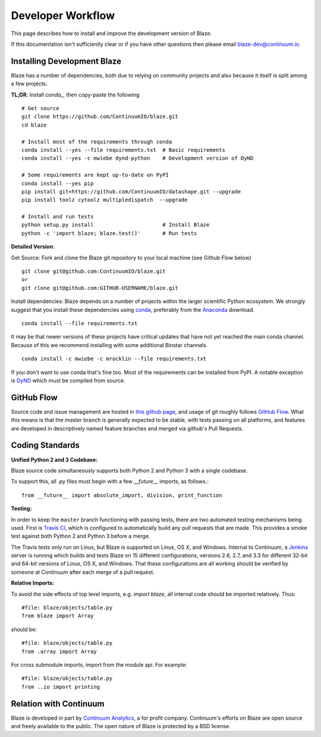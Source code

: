 ==================
Developer Workflow
==================

This page describes how to install and improve the development version of Blaze.

If this documentation isn't sufficiently clear or if you have other questions
then please email blaze-dev@continuum.io.

Installing Development Blaze
----------------------------

Blaze has a number of dependencies, both due to relying on community projects
and also because it itself is split among a few projects.

**TL;DR**:  Install `conda_`, then copy-paste the following ::

   # Get source
   git clone https://github.com/ContinuumIO/blaze.git
   cd blaze

   # Install most of the requirements through conda
   conda install --yes --file requirements.txt  # Basic requirements
   conda install --yes -c mwiebe dynd-python    # Development version of DyND

   # Some requirements are kept up-to-date on PyPI
   conda install --yes pip
   pip install git+https://github.com/ContinuumIO/datashape.git --upgrade
   pip install toolz cytoolz multipledispatch  --upgrade

   # Install and run tests
   python setup.py install                      # Install Blaze
   python -c 'import blaze; blaze.test()'       # Run tests


**Detailed Version**:

Get Source:  Fork and clone the Blaze git repository to your local machine (see
Github Flow below)

::

   git clone git@github.com:ContinuumIO/blaze.git
   or
   git clone git@github.com:GITHUB-USERNAME/blaze.git

Install dependencies:  Blaze depends on a number of projects within the larger
scientific Python ecosystem.  We strongly suggest that you install these
dependencies using `conda`_, preferably from the `Anaconda`_ download.

::

   conda install --file requirements.txt

It may be that newer versions of these projects have critical updates that have
not yet reached the main conda channel.  Because of this we recommend
installing with some additional Binstar channels.

::

   conda install -c mwiebe -c mrocklin --file requirements.txt

If you don't want to use conda that's fine too.  Most of the requirements can
be installed from PyPI.  A notable exception is `DyND`_ which must be compiled
from source.

.. _DyND: https://github.com/ContinuumIO/dynd-python
.. _conda: http://conda.pydata.org/
.. _Anaconda: http://continuum.io/downloads
.. _binstar: https://binstar.org/


GitHub Flow
-----------

Source code and issue management are hosted in `this github page`_,
and usage of git roughly follows `GitHub Flow`_. What this means
is that the `master` branch is generally expected to be stable,
with tests passing on all platforms, and features are developed in
descriptively named feature branches and merged via github's
Pull Requests.

.. _this github page: https://github.com/ContinuumIO/blaze
.. _GitHub Flow: http://scottchacon.com/2011/08/31/github-flow.html


Coding Standards
----------------

**Unified Python 2 and 3 Codebase:**

Blaze source code simultaneously supports both Python 2 and Python 3 with a
single codebase.

To support this, all .py files must begin with a few `__future__`
imports, as follows.::

    from __future__ import absolute_import, division, print_function


**Testing:**

In order to keep the ``master`` branch functioning with passing tests,
there are two automated testing mechanisms being used. First is
`Travis CI`_, which is configured to automatically build any pull
requests that are made. This provides a smoke test against both
Python 2 and Python 3 before a merge.

.. _Travis CI: https://travis-ci.org/

The Travis tests only run on Linux, but Blaze is supported on Linux,
OS X, and Windows. Internal to Continuum, a `Jenkins`_ server is
running which builds and tests Blaze on 15 different configurations,
versions 2.6, 2.7, and 3.3 for different 32-bit and 64-bit versions
of Linux, OS X, and Windows. That these configurations are all working
should be verified by someone at Continuum after each merge of a
pull request.

.. _Jenkins: http://jenkins-ci.org/


**Relative Imports:**

To avoid the side effects of top level imports, e.g. `import blaze`, all internal code should be imported relatively.  Thus::

    #file: blaze/objects/table.py
    from blaze import Array

should be::

     #file: blaze/objects/table.py
     from .array import Array

For cross submodule imports, import from the module api.  For example::

    #file: blaze/objects/table.py
    from ..io import printing

Relation with Continuum
-----------------------

Blaze is developed in part by `Continuum Analytics`_, a for profit company.
Continuum's efforts on Blaze are open source and freely available to the public.
The open nature of Blaze is protected by a BSD license.

.. _Continuum Analytics: http://continuum.io/
